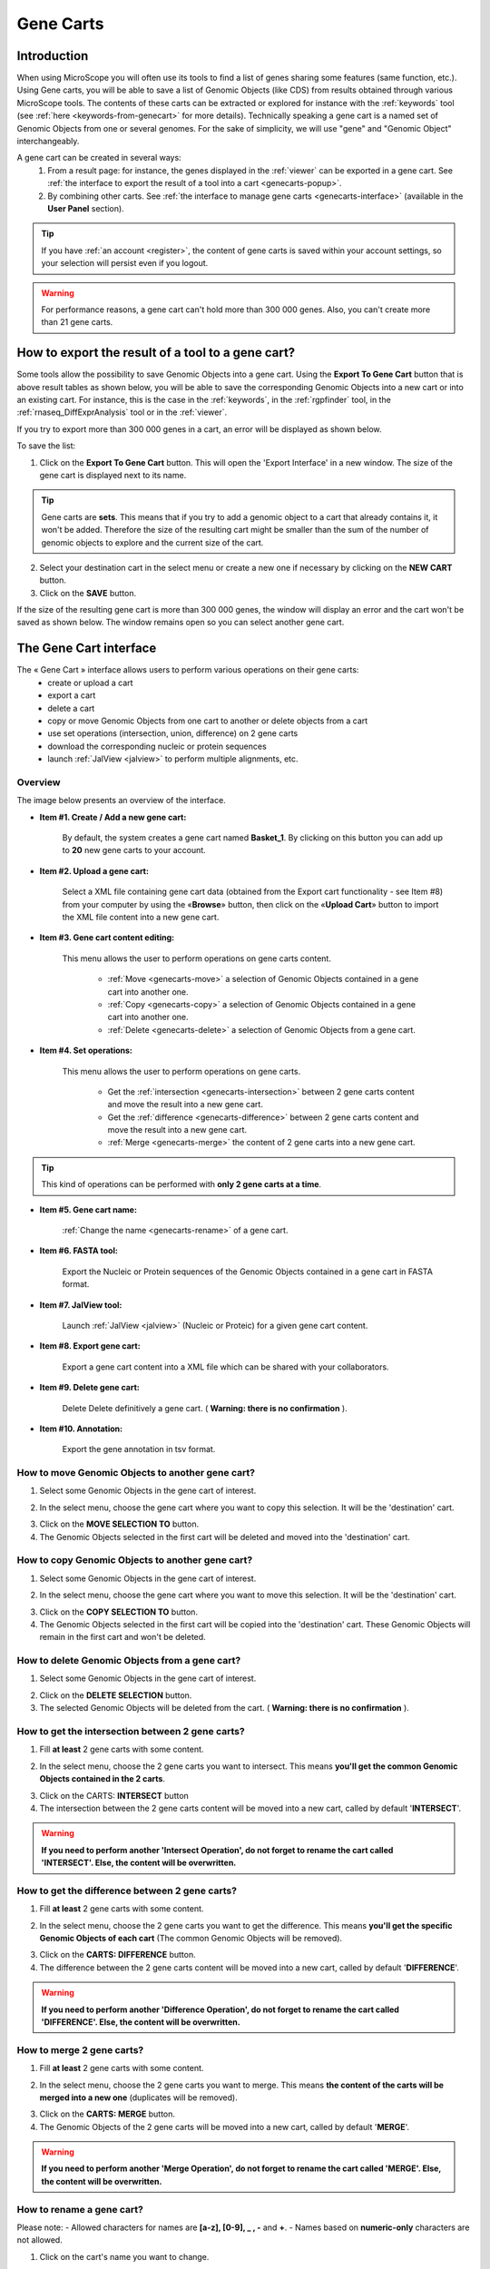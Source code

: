 .. TODO
    Move presentation of gene carts (including how to export from a tool) in overview.
    This page will be about the User Cart interface.
    Correct presentation of set operations.

.. _genecarts:

##########
Gene Carts
##########

************
Introduction
************

When using MicroScope you will often use its tools to find a list of genes sharing some features (same function, etc.).
Using Gene carts, you will be able to save a list of Genomic Objects (like CDS) from results obtained through various MicroScope tools.
The contents of these carts can be extracted or explored for instance with the :ref:`keywords` tool (see :ref:`here <keywords-from-genecart>` for more details).
Technically speaking a gene cart is a named set of Genomic Objects from one or several genomes.
For the sake of simplicity, we will use "gene" and "Genomic Object" interchangeably.

A gene cart can be created in several ways:
  1. From a result page: for instance, the genes displayed in the :ref:`viewer` can be exported in a gene cart.
     See :ref:`the interface to export the result of a tool into a cart <genecarts-popup>`.
  2. By combining other carts.
     See :ref:`the interface to manage gene carts <genecarts-interface>` (available in the **User Panel** section).

.. tip:: If you have :ref:`an account <register>`, the content of gene carts is saved within your account settings, so your selection will persist even if you logout.

.. warning:: For performance reasons, a gene cart can't hold more than 300 000 genes.
   Also, you can't create more than 21 gene carts.

.. _genecarts-popup:

**************************************************
How to export the result of a tool to a gene cart?
**************************************************

Some tools allow the possibility to save Genomic Objects into a gene cart.
Using the **Export To Gene Cart** button that is above result tables as shown below, you will be able to save the corresponding Genomic Objects into a new cart or into an existing cart.
For instance, this is the case in the :ref:`keywords`, in the :ref:`rgpfinder` tool, in the :ref:`rnaseq_DiffExprAnalysis` tool or in the :ref:`viewer`.

.. image:: img/export_gene_cart.png

If you try to export more than 300 000 genes in a cart, an error will be displayed as shown below.

.. image:: img/genesbasketpopup_error.png

To save the list:

1. Click on the **Export To Gene Cart** button.
   This will open the 'Export Interface' in a new window.
   The size of the gene cart is displayed next to its name.

.. tip:: Gene carts are **sets**.
   This means that if you try to add a genomic object to a cart that already contains it, it won't be added.
   Therefore the size of the resulting cart might be smaller than the sum of the number of genomic objects to explore
   and the current size of the cart.

.. image:: img/genesbasketpopup.png

2. Select your destination cart in the select menu or create a new one if necessary by clicking on the **NEW CART** button.
3. Click on the **SAVE** button.

If the size of the resulting gene cart is more than 300 000 genes, the window will display an error and the cart won't be saved as shown below.
The window remains open so you can select another gene cart.

.. image:: img/genesbasketpopup_error_cart.png

.. _genecarts-interface:

***********************
The Gene Cart interface
***********************

The « Gene Cart » interface allows users to perform various operations on their gene carts:
  - create or upload a cart
  - export a cart
  - delete a cart
  - copy or move Genomic Objects from one cart to another or delete objects from a cart
  - use set operations (intersection, union, difference) on 2 gene carts
  - download the corresponding nucleic or protein sequences
  - launch :ref:`JalView <jalview>` to perform multiple alignments, etc.

Overview
========

The image below presents an overview of the interface.

.. image:: img/gene_cart_doc.PNG

* **Item #1. Create / Add a new gene cart:**
 
	By default, the system creates a gene cart named **Basket_1**. By clicking on this button you can add up to **20** new gene carts to your account.
	
* **Item #2. Upload a gene cart:**
 
	Select a XML file containing gene cart data (obtained from the Export cart functionality - see Item #8) from your computer by using the «**Browse**» button, then click on the «**Upload Cart**» button to import the XML file content into a new gene cart.
	
* **Item #3. Gene cart content editing:**

	This menu allows the user to perform operations on gene carts content.
	
		* :ref:`Move <genecarts-move>` a selection of Genomic Objects contained in a gene cart into another one.
		* :ref:`Copy <genecarts-copy>` a selection of Genomic Objects contained in a gene cart into another one.
		* :ref:`Delete <genecarts-delete>` a selection of Genomic Objects from a gene cart.
	
* **Item #4. Set operations:**
	
	This menu allows the user to perform operations on gene carts.

		* Get the :ref:`intersection <genecarts-intersection>` between 2 gene carts content and move the result into a new gene cart.
		* Get the :ref:`difference <genecarts-difference>` between 2 gene carts content and move the result into a new gene cart.
		* :ref:`Merge <genecarts-merge>` the content of 2 gene carts into a new gene cart.

.. tip:: This kind of operations can be performed with **only 2 gene carts at a time**.

* **Item #5. Gene cart name:**

	:ref:`Change the name <genecarts-rename>` of a gene cart.

* **Item #6. FASTA tool:**

	Export the Nucleic or Protein sequences of the Genomic Objects contained in a gene cart in FASTA format.
	
* **Item #7. JalView tool:**

	Launch :ref:`JalView <jalview>` (Nucleic or Proteic) for a given gene cart content.

* **Item #8. Export gene cart:**

	Export a gene cart content into a XML file which can be shared with your collaborators.

* **Item #9. Delete gene cart:**
 
	Delete	Delete definitively a gene cart. ( **Warning: there is no confirmation** ).

* **Item #10. Annotation:**
 
	Export the gene annotation in tsv format.

.. _genecarts-move:

How to move Genomic Objects to another gene cart?
=================================================

1. Select some Genomic Objects in the gene cart of interest.

.. image:: img/bas2.png
	:width: 100%

2. In the select menu, choose the gene cart where you want to copy this selection. It will be the 'destination' cart.

.. image:: img/bas3.png
	:width: 25%

3. Click on the **MOVE SELECTION TO** button.
4. The Genomic Objects selected in the first cart will be deleted and moved into the 'destination' cart.

.. image:: img/bas4.png
	:width: 100%

.. _genecarts-copy:

How to copy Genomic Objects to another gene cart?
=================================================

1. Select some Genomic Objects in the gene cart of interest.

.. image:: img/bas5.png
	:width: 100%

2. In the select menu, choose the gene cart where you want to move this selection. It will be the 'destination' cart.

.. image:: img/bas6.png
	:width: 25%

3. Click on the **COPY SELECTION TO** button.
4. The Genomic Objects selected in the first cart will be copied into the 'destination' cart. These Genomic Objects will remain in the first cart and won't be deleted.

.. image:: img/bas7.png
	:width: 100%

.. _genecarts-delete:

How to delete Genomic Objects from a gene cart?
===============================================

1. Select some Genomic Objects in the gene cart of interest.

.. image:: img/bas8.png
	:width: 100%

2. Click on the **DELETE SELECTION** button.
3. The selected Genomic Objects will be deleted from the cart. ( **Warning: there is no confirmation** ).

.. image:: img/bas9.png
	:width: 100%

.. _genecarts-intersection:

How to get the intersection between 2 gene carts?
=================================================

1. Fill **at least** 2 gene carts with some content.

.. image:: img/bas10.png
	:width: 100%

2. In the select menu, choose the 2 gene carts you want to intersect. This means **you'll get the common Genomic Objects contained in the 2 carts**.

.. image:: img/bas11.png
	:width: 25%

3. Click on the CARTS: **INTERSECT** button
4. The intersection between the 2 gene carts content will be moved into a new cart, called by default '**INTERSECT**'. 

.. warning:: **If you need to perform another 'Intersect Operation', do not forget to rename the cart called 'INTERSECT'. Else, the content will be overwritten.**

.. image:: img/bas12.png
	:width: 100%

.. _genecarts-difference:

How to get the difference between 2 gene carts?
===============================================

1. Fill **at least** 2 gene carts with some content.

.. image:: img/bas13.png
	:width: 100%

2. In the select menu, choose the 2 gene carts you want to get the difference. This means **you'll get the specific Genomic Objects of each cart** (The common Genomic Objects will be removed).

.. image:: img/bas14.png
	:width: 25%

3. Click on the **CARTS: DIFFERENCE** button.
4. The difference between the 2 gene carts content will be moved into a new cart, called by default '**DIFFERENCE**'. 

.. warning:: **If you need to perform another 'Difference Operation', do not forget to rename the cart called 'DIFFERENCE'. Else, the content will be overwritten.**

.. image:: img/bas15.png

.. _genecarts-merge:

How to merge 2 gene carts?
==========================

1. Fill **at least** 2 gene carts with some content.

.. image:: img/bas16.png
	:width: 100%

2. In the select menu, choose the 2 gene carts you want to merge. This means **the content of the carts will be merged into a new one** (duplicates will be removed).

.. image:: img/bas17.png
	:width: 25%

3. Click on the **CARTS: MERGE** button.
4. The Genomic Objects of the 2 gene carts will be moved into a new cart, called by default '**MERGE**'. 

.. warning:: **If you need to perform another 'Merge Operation', do not forget to rename the cart called 'MERGE'. Else, the content will be overwritten.**

.. image:: img/bas18.png
	:width: 100%

.. _genecarts-rename:

How to rename a gene cart?
==========================

Please note: 
- Allowed characters for names are **[a-z], [0-9], _ , -** and **+**. 
- Names based on **numeric-only** characters are not allowed.

1. Click on the cart's name you want to change.

.. image:: img/bas19.png
	:width: 100%

2. Rename the cart as you wish. Some special characters are not accepted.

.. image:: img/bas20.png
	:width: 100%

3. Click on the **OK** button.


